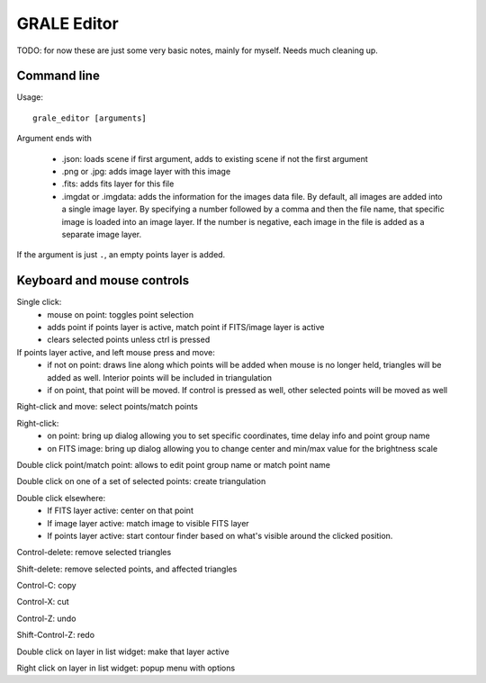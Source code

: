 .. _graleeditor:

GRALE Editor
============

TODO: for now these are just some very basic notes, mainly for myself. Needs
much cleaning up.

Command line
------------

Usage::

    grale_editor [arguments]


Argument ends with 

 - .json: loads scene if first argument, adds to existing scene if not the 
   first argument
 - .png or .jpg: adds image layer with this image
 - .fits: adds fits layer for this file
 - .imgdat or .imgdata: adds the information for the images data file.
   By default, all images are added into a single image layer. By
   specifying a number followed by a comma and then the file name, that
   specific image is loaded into an image layer. If the number is negative,
   each image in the file is added as a separate image layer.
 
If the argument is just ``.``, an empty points layer is added.

Keyboard and mouse controls
---------------------------

Single click:
   - mouse on point: toggles point selection
   - adds point if points layer is active, match point if FITS/image 
     layer is active
   - clears selected points unless ctrl is pressed

If points layer active, and left mouse press and move:
   - if not on point: draws line along which points
     will be added when mouse is no longer held,
     triangles will be added as well. Interior points
     will be included in triangulation
   - if on point, that point will be moved. If control
     is pressed as well, other selected points will
     be moved as well

Right-click and move: select points/match points

Right-click:
 - on point: bring up dialog allowing you to set specific
   coordinates, time delay info and point group name
 - on FITS image: bring up dialog allowing you to change center and
   min/max value for the brightness scale

Double click point/match point: allows to edit point group name or match 
point name

Double click on one of a set of selected points: create triangulation

Double click elsewhere:
 - If FITS layer active: center on that point
 - If image layer active: match image to visible FITS layer
 - If points layer active: start contour finder based on what's visible
   around the clicked position. 

Control-delete: remove selected triangles

Shift-delete: remove selected points, and affected triangles

Control-C: copy

Control-X: cut

Control-Z: undo

Shift-Control-Z: redo

Double click on layer in list widget: make that layer active

Right click on layer in list widget: popup menu with options
